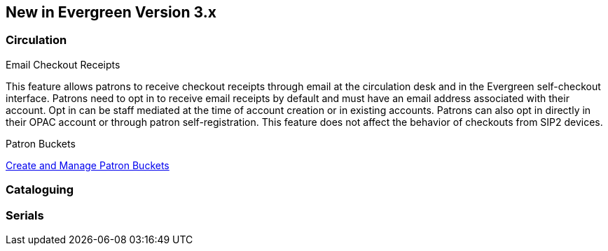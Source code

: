 New in Evergreen Version 3.x
----------------------------

Circulation
~~~~~~~~~~~

.Email Checkout Receipts
This feature allows patrons to receive checkout receipts through email at the circulation desk and in the Evergreen self-checkout interface. Patrons need to opt in to receive email receipts by default and must have an email address associated with their account. Opt in can be staff mediated at the time of account creation or in existing accounts. Patrons can also opt in directly in their OPAC account or through patron self-registration. This feature does not affect the behavior of checkouts from SIP2 devices.

.Patron Buckets
link:http://asciidoc.libraries.coop/sitka-manual-master/html/_patron_buckets_2.html[Create and Manage Patron Buckets]

Cataloguing
~~~~~~~~~~~

Serials
~~~~~~~
